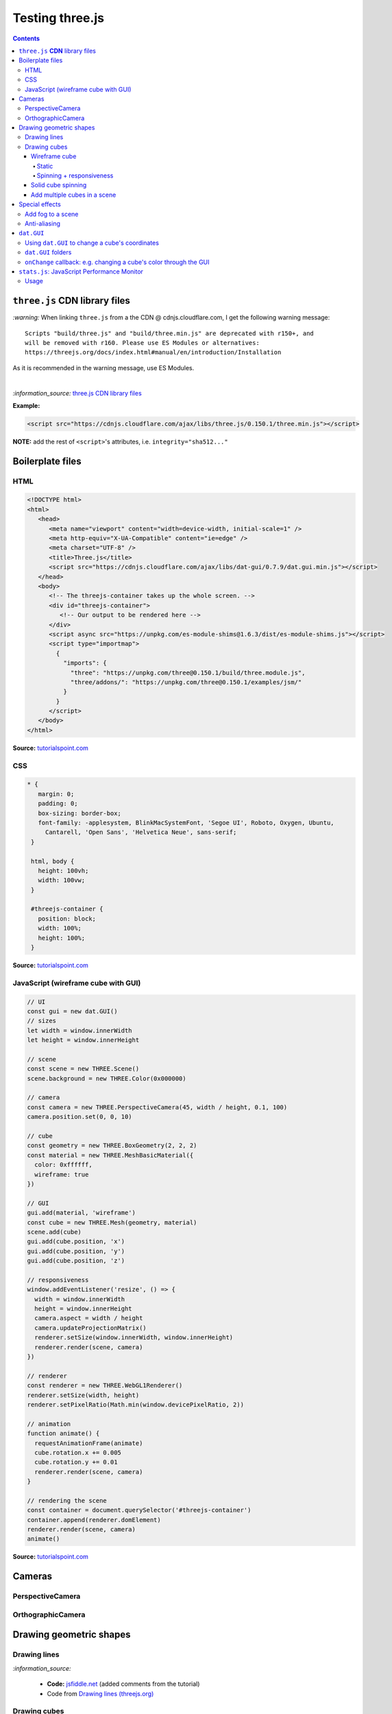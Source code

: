 ================
Testing three.js
================      
.. contents:: **Contents**
   :depth: 5
   :local:
   :backlinks: top

``three.js`` **CDN** library files
==================================
`:warning:` When linking ``three.js`` from a the CDN @ cdnjs.cloudflare.com, I get the following warning message::

 Scripts "build/three.js" and "build/three.min.js" are deprecated with r150+, and 
 will be removed with r160. Please use ES Modules or alternatives: 
 https://threejs.org/docs/index.html#manual/en/introduction/Installation

As it is recommended in the warning message, use ES Modules.

|

`:information_source:` `three.js CDN library files <https://cdnjs.com/libraries/three.js>`_

**Example:**

.. code-block:: html

   <script src="https://cdnjs.cloudflare.com/ajax/libs/three.js/0.150.1/three.min.js"></script>

**NOTE:** add the rest of ``<script>``'s attributes, i.e. ``integrity="sha512..."``

Boilerplate files
=================
HTML
----
.. code-block:: html

   <!DOCTYPE html>
   <html>
      <head>
         <meta name="viewport" content="width=device-width, initial-scale=1" />
         <meta http-equiv="X-UA-Compatible" content="ie=edge" />
         <meta charset="UTF-8" />
         <title>Three.js</title>
         <script src="https://cdnjs.cloudflare.com/ajax/libs/dat-gui/0.7.9/dat.gui.min.js"></script>
      </head>
      <body>
         <!-- The threejs-container takes up the whole screen. -->
         <div id="threejs-container">
            <!-- Our output to be rendered here -->
         </div>
         <script async src="https://unpkg.com/es-module-shims@1.6.3/dist/es-module-shims.js"></script>
         <script type="importmap">
           {
             "imports": {
               "three": "https://unpkg.com/three@0.150.1/build/three.module.js",
               "three/addons/": "https://unpkg.com/three@0.150.1/examples/jsm/"
             }
           }
         </script>
      </body>
   </html>

**Source:** `tutorialspoint.com <https://www.tutorialspoint.com/threejs/index.htm>`_

CSS
---
.. code-block:: css

   * {
      margin: 0;
      padding: 0;
      box-sizing: border-box;
      font-family: -applesystem, BlinkMacSystemFont, 'Segoe UI', Roboto, Oxygen, Ubuntu,
        Cantarell, 'Open Sans', 'Helvetica Neue', sans-serif;
    }

    html, body {
      height: 100vh;
      width: 100vw;
    }

    #threejs-container {
      position: block;
      width: 100%;
      height: 100%;
    }

**Source:** `tutorialspoint.com <https://www.tutorialspoint.com/threejs/index.htm>`_

JavaScript (wireframe cube with GUI)
------------------------------------
.. code-block:: javascript

   // UI
   const gui = new dat.GUI()
   // sizes
   let width = window.innerWidth
   let height = window.innerHeight

   // scene
   const scene = new THREE.Scene()
   scene.background = new THREE.Color(0x000000)

   // camera
   const camera = new THREE.PerspectiveCamera(45, width / height, 0.1, 100)
   camera.position.set(0, 0, 10)

   // cube
   const geometry = new THREE.BoxGeometry(2, 2, 2)
   const material = new THREE.MeshBasicMaterial({
     color: 0xffffff,
     wireframe: true
   })

   // GUI
   gui.add(material, 'wireframe')
   const cube = new THREE.Mesh(geometry, material)
   scene.add(cube)
   gui.add(cube.position, 'x')
   gui.add(cube.position, 'y')
   gui.add(cube.position, 'z')

   // responsiveness
   window.addEventListener('resize', () => {
     width = window.innerWidth
     height = window.innerHeight
     camera.aspect = width / height
     camera.updateProjectionMatrix()
     renderer.setSize(window.innerWidth, window.innerHeight)
     renderer.render(scene, camera)
   })

   // renderer
   const renderer = new THREE.WebGL1Renderer()
   renderer.setSize(width, height)
   renderer.setPixelRatio(Math.min(window.devicePixelRatio, 2))

   // animation
   function animate() {
     requestAnimationFrame(animate)
     cube.rotation.x += 0.005
     cube.rotation.y += 0.01
     renderer.render(scene, camera)
   }

   // rendering the scene
   const container = document.querySelector('#threejs-container')
   container.append(renderer.domElement)
   renderer.render(scene, camera)
   animate()   

**Source:** `tutorialspoint.com <https://www.tutorialspoint.com/threejs/threejs_debug_and_stats.htm>`_

Cameras
=======
PerspectiveCamera
-----------------
OrthographicCamera
------------------

Drawing geometric shapes
========================
Drawing lines
-------------
.. raw:: html

  <p align="center">
    <a href="https://jsfiddle.net/raul23/54qtakvj/30/" target="_blank">
      <img src="./images/drawing_lines.png">
    </a>
  </p>
  
`:information_source:` 

 - **Code:** `jsfiddle.net <https://jsfiddle.net/raul23/54qtakvj/30/>`_ (added comments from the tutorial)
 - Code from `Drawing lines (threejs.org) <https://threejs.org/docs/index.html#manual/en/introduction/Drawing-lines>`_

Drawing cubes
-------------
Wireframe cube
""""""""""""""
Static
''''''
.. raw:: html

  <p align="center">
    <a href="https://jsfiddle.net/raul23/Lywna1pj/55/" target="_blank">
      <img src="./images/hello_cube_app.png">
    </a>
  </p>

`:information_source:` 

 - **Code:** `jsfiddle.net <https://jsfiddle.net/raul23/Lywna1pj/55/>`_ (added comments from the tutorial)
 - Code from `Three.js - Hello Cube App (tutorialspoint.com) <https://www.tutorialspoint.com/threejs/threejs_hello_cube_app.htm>`_

Spinning + responsiveness
'''''''''''''''''''''''''
.. raw:: html

  <p align="center">
    <a href="https://jsfiddle.net/raul23/56keob9d/34/" target="_blank">
      <img src="./images/spinning_wireframe_cube.png">
    </a>
  </p>

`:information_source:` 

 - **Code:** `jsfiddle.net <https://jsfiddle.net/raul23/56keob9d/34/>`_ (added comments from the tutorial)
 - Code from `Three.js - Responsive Design (tutorialspoint.com) <https://www.tutorialspoint.com/threejs/threejs_responsive_design.htm>`_
 - **Responsiveness:**
 
   .. code-block:: javascript
   
      window.addEventListener('resize', () => {
        // update display width and height
        width = window.innerWidth
        height = window.innerHeight
        // update camera aspect
        camera.aspect = width / height
        camera.updateProjectionMatrix()
        // update renderer
        renderer.setSize(window.innerWidth, window.innerHeight)
        // TODO: the following line was not there originally but it 
        // was in their tutorial
        renderer.setPixelRatio(Math.min(window.devicePixelRatio, 2))
        renderer.render(scene, camera)
      })
      
   "Now, resize the browser. Due to the responsive design, the object will always reposition itself at the center of the browser." 

Solid cube spinning
"""""""""""""""""""
.. raw:: html

  <p align="center">
    <a href="https://jsfiddle.net/raul23/0zwtbd12/8" target="_blank">
      <img src="./images/spinning_cube.png">
    </a>
  </p>
  
`:information_source:` 

 - **Code:** `jsfiddle.net <https://jsfiddle.net/raul23/0zwtbd12/8>`_ (added comments from the tutorial)
 - Code from `Creating a scene (threejs.org) <https://threejs.org/docs/index.html#manual/en/introduction/Creating-a-scene>`_

Add multiple cubes in a scene
"""""""""""""""""""""""""""""
.. raw:: html

  <p align="center">
    <a href="https://jsfiddle.net/raul23/pze9obf5/92/" target="_blank">
      <img src="./images/multiple_cubes.png">
    </a>
  </p>
  
`:information_source:` 

 - **Code:** `jsfiddle.net <https://jsfiddle.net/raul23/pze9obf5/92/>`_
 - Code from `Three.js - Renderer & Responsiveness (tutorialspoint.com) 
   <https://www.tutorialspoint.com/threejs/threejs_renderer_and_responsiveness.htm>`_
 - **NOTES:**
 
   - They add a GUI to control the camera by controlling its z-position:
   
     **HTML:**
     
     .. code-block:: html
   
        <script src="https://cdnjs.cloudflare.com/ajax/libs/dat-gui/0.7.7/dat.gui.js">
   
     **JavaScript:**
     
     .. code-block:: javascript
     
        const gui = new dat.GUI();
        gui.add(camera.position, 'z', 10, 200, 1).name('camera-z')
        
     `dat.GUI's GitHub <https://github.com/dataarts/dat.gui>`_: "A lightweight graphical user interface for changing variables in JavaScript."
     
     As of 2023-02-27: dat.GUI's version is 0.7.9 (Latest on Feb 18, 2022)

Special effects
===============
Add fog to a scene
------------------
.. raw:: html

  <p align="center">
    <img src="./images/fog.png">
  </p>

`:information_source:` 

 - From `Three.js - Renderer & Responsiveness (tutorialspoint.com) <https://www.tutorialspoint.com/threejs/threejs_renderer_and_responsiveness.htm>`_
 - Example: black fog (``0x000000``) that increases linearly
 
   .. code-block:: javascript

      scene.fog = new THREE.Fog(0x000000, 0.015, 100)
      
   "You can use the preceding two properties to tune how the mist appears. The 0.015 value sets the near property, 
   and the 100 value sets the far property. With these properties, you can determine where the fog starts and how 
   fast it gets denser."
 - Example: black fog (``0x000000``) that increases exponentially with a mist's density of 0.01

   .. code-block:: javascript
  
      scene.fog = new THREE.FogExp2(0x000000, 0.01)

Anti-aliasing
-------------
.. raw:: html

  <div align="center">
    <a href="https://jsfiddle.net/raul23/uc6rbLg2/13/" target="_blank">
      <img src="./images/anti-aliasing.png" width="384" height="287">
    </a>
    <p align="center">With anti-aliasing</p>
  </div>

|

.. raw:: html

  <div align="center">
    <a href="https://jsfiddle.net/raul23/uc6rbLg2/13/" target="_blank">
      <img src="./images/spinning_wireframe_cube.png">
    </a>
    <p align="center">Without anti-aliasing</p>
  </div>

`:information_source:` 

 - **Code:** `jsfiddle.net <https://jsfiddle.net/raul23/uc6rbLg2/13/>`_ (added comments from the tutorial)
 - Code from `Three.js - Responsive Design (tutorialspoint.com) <https://www.tutorialspoint.com/threejs/threejs_hello_cube_app.htm>`_
 - **NOTES:**
 
   - "The aliasing effect is the appearance of jagged edges or "jaggies" (also known as stair-stepped lines) 
     on edges and objects (rendered using pixels)."
     
     .. code-block:: javascript
        
        const renderer = new WebGLRenderer({ antialias: true })
        renderer.physicallyCorrectLights = true

     "The property ``physicallyCorrectLights`` tells Three.js whether to use physically correct lighting mode. 
     Default is false. Setting it to true helps increase the detail of the object."

``dat.GUI``
===========
Using ``dat.GUI`` to change a cube's coordinates
------------------------------------------------
.. raw:: html

  <p align="center">
    <a href="https://jsfiddle.net/raul23/pqux2cka/24/" target="_blank">
      <img src="./images/dat_gui.png">
    </a>
  </p>

`:information_source:` about ``dat.GUI``

 - ``dat.GUI``'s GitHub: `github.com/dataarts/dat.gui <https://github.com/dataarts/dat.gui>`_
 - As of 2023-02-27: ``dat.GUI``'s version is 0.7.9 (Latest on Feb 18, 2022)

|

`:information_source:` about the JavaScript code

 - **Code:** `jsfiddle.net <https://jsfiddle.net/raul23/pqux2cka/24/>`_
 - Code from `Three.js - Debug & Stats (tutorialspoint.com) <https://www.tutorialspoint.com/threejs/threejs_debug_and_stats.htm>`_
 - **NOTES:**
 
   - A GUI is added to move the cube by modifying its x, y, and z positions:
   
     **HTML:**
     
     .. code-block:: html
   
        <script src="https://cdnjs.cloudflare.com/ajax/libs/dat-gui/0.7.9/dat.gui.min.js">
   
     **JavaScript:**
     
     .. code-block:: javascript
     
        const gui = new dat.GUI();
        gui.add(material, 'wireframe')
        const cube = new THREE.Mesh(geometry, material)
        scene.add(cube)
        gui.add(cube.position, 'x')
        gui.add(cube.position, 'y')
        ui.add(cube.position, 'z')
        
     `dat.GUI's GitHub <https://github.com/dataarts/dat.gui>`_: "A lightweight graphical user interface for changing variables in JavaScript."
     
     As of 2023-02-27: dat.GUI's version is 0.7.9 (Latest on Feb 18, 2022) 
     
   - A slider (min, max, and step values) can also be used to change the cube's coordinates:
   
     .. code-block:: javascript
        
        // With slider
        gui.add(cube.position, 'x').min(-10).max(10).step(0.1)
        gui.add(cube.position, 'y').min(-10).max(10).step(0.1)
        gui.add(cube.position, 'z').min(-10).max(10).step(0.1)
        
``dat.GUI`` folders
-------------------
.. raw:: html

  <p align="center">
    <a href="https://jsfiddle.net/raul23/7q9kwob2/27/" target="_blank">
      <img src="./images/dat_gui_folders.png">
    </a>
  </p>
  
`:information_source:` about the JavaScript code

 - **Code:** `jsfiddle.net <https://jsfiddle.net/raul23/7q9kwob2/27/>`_
 - Code from `Three.js - Debug & Stats (tutorialspoint.com) <https://www.tutorialspoint.com/threejs/threejs_debug_and_stats.htm>`_
 - **NOTES:**
 
   - "If there are many variables with the same name, you may find it difficult to differentiate among them. 
     In that case, you can add folders for every object. All the variables related to an object [will] be in one folder."
     
     .. code-block:: javascript
     
        // creating a folder
        const cube1 = gui.addFolder('Cube 1')
        cube1.add(redCube.position, 'y').min(1).max(10).step(1)
        cube1.add(redCube.position, 'x').min(1).max(10).step(1)
        cube1.add(redCube.position, 'z').min(1).max(10).step(1)
        // another folder
        const cube2 = gui.addFolder('Cube 2')
        cube2.add(greenCube.position, 'y').min(1).max(10).step(1)
        cube2.add(greenCube.position, 'x').min(1).max(10).step(1)
        cube2.add(greenCube.position, 'z').min(1).max(10).step(1)

``onChange`` callback: e.g. changing a cube's color through the GUI
-------------------------------------------------------------------
.. raw:: html

   <p align="center">
    <a href="https://jsfiddle.net/raul23/7q9kwob2/27/" target="_blank">
      <img src="./images/dat_gui_folders.png">
    </a>
   </p>
  
`:information_source:` 

 - **Code:** `jsfiddle.net <https://jsfiddle.net/raul23/7q9kwob2/27/>`_
 - Code from `Three.js - Debug & Stats (tutorialspoint.com) <https://www.tutorialspoint.com/threejs/threejs_debug_and_stats.htm>`_
 - **NOTES:**
 
   "The callback ``onChange`` notifies three.js to change the cube color when the color from ``cubeColor`` changes."
   
   .. code-block:: javascript
   
      // parameter
      const cubeColor = {
         color: 0xff0000,
      }
      gui.addColor(cubeColor, 'color').onChange(() => {
         // callback
         cube.color.set(cubeColor.color)
      })

``stats.js``: JavaScript Performance Monitor
============================================
`:information_source:`

 - GitHub @ https://github.com/mrdoob/stats.js/
 - As of 2023-02-27, its latest version is **r17** (Latest on Oct 28, 2016)
 - **CDN link:** @ https://cdnjs.com/libraries/stats.js
 
   .. code-block:: html
 
      <script src="https://cdnjs.cloudflare.com/ajax/libs/stats.js/r17/Stats.min.js"></script>
      
   `:warning:` 
   
    - When I try r17, I get ``"Script error."`` on `jsfiddle.net <https://jsfiddle.net/raul23/7q9kwob2/27/>`_
    - When I try r16 and lower versions, I get ``"Uncaught TypeError: Failed to execute 'appendChild' on 'Node': 
      parameter 1 is not of type 'Node'."`` on `jsfiddle.net <https://jsfiddle.net/raul23/7q9kwob2/27/>`_
    - **SOLUTION:** Use ``stats.min`` from https://mrdoob.github.io/stats.js/build/stats.min.js
    
      .. code-block:: html
    
         <script src="https://mrdoob.github.io/stats.js/build/stats.min.js"></script>
 - From their `GitHub <https://github.com/mrdoob/stats.js/>`_:
 
   This class provides a simple info box that will help you monitor your code performance.

   - **FPS** [0] Frames rendered in the last second. The higher the number the better.
   - **MS** [1] Milliseconds needed to render a frame. The lower the number the better.
   - **MB** [2] MBytes of allocated memory. (Run Chrome with --enable-precise-memory-info)
   - **CUSTOM** [3+] User-defined panel support.

Usage
-----
.. raw:: html

   <p align="center">
    <a href="https://jsfiddle.net/raul23/zrLng97f/70/" target="_blank">
      <img src="./images/stats_js.png">
    </a>
   </p>

.. code-block:: javascript

   var stats = new Stats();
   stats.showPanel( 1 ); // 0: fps, 1: ms, 2: mb, 3+: custom
   document.body.appendChild( stats.dom );

   function animate() {

      stats.begin();

      // monitored code goes here, e.g. the render function
      // renderer.render(scene, camera)

      stats.end();

      requestAnimationFrame( animate );

   }

   requestAnimationFrame( animate );

|

"If you are using animations, you should update the stats whenever the frame is rendered." (from `tutorialspoint.com
<https://www.tutorialspoint.com/threejs/threejs_stats.htm>`_):

.. code-block:: javascript

   function animate() {
      requestAnimationFrame(render)
      // our animations
      renderer.render(scene, camera)
      stats.update()
   }
